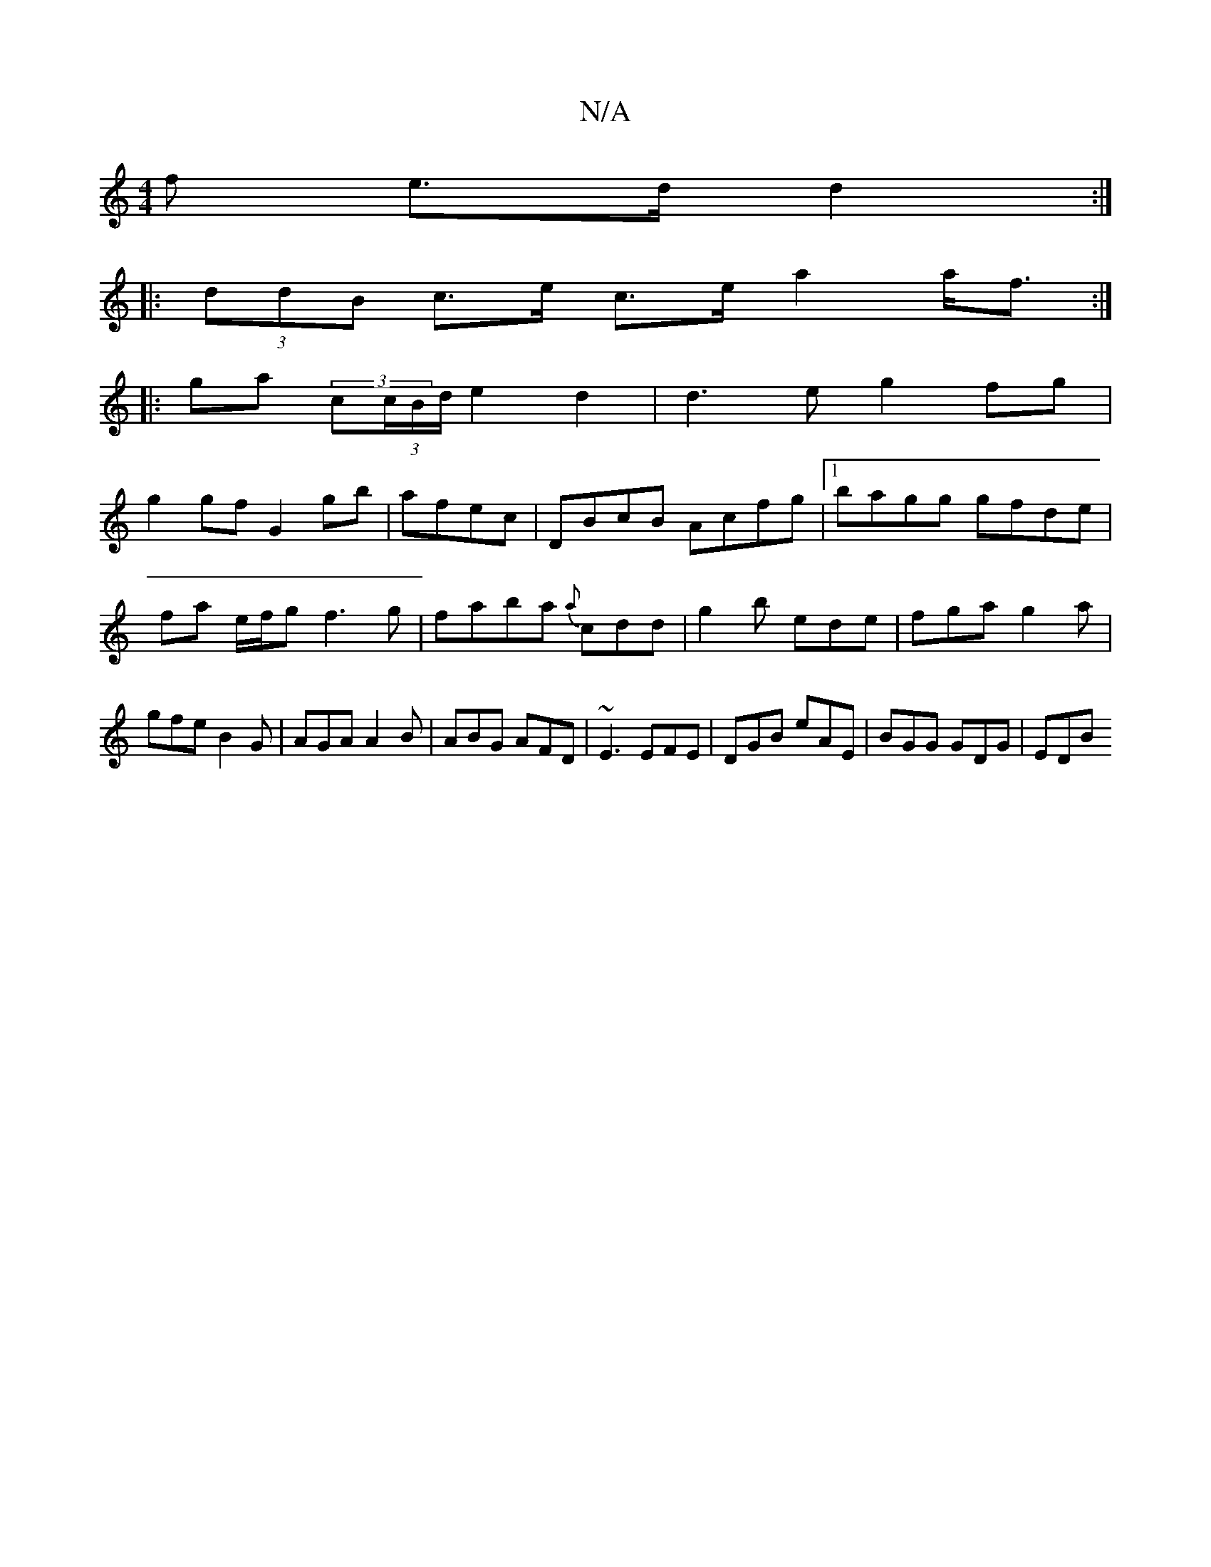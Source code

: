 X:1
T:N/A
M:4/4
R:N/A
K:Cmajor
f e>d d2 :|
|: (3ddB c>e c>e a2 a<f :|
|:ga (3c(3c/B/d/e2d2|d3e g2fg|
g2gf G2gb|afec|DBcB Acfg|1 bagg gfde|fa e/f/g f3g|faba {a}cdd|g2b ede|fga g2a|gfe B2 G|AGA A2B|ABG AFD|~E3 EFE|DGB eAE|BGG GDG|EDB